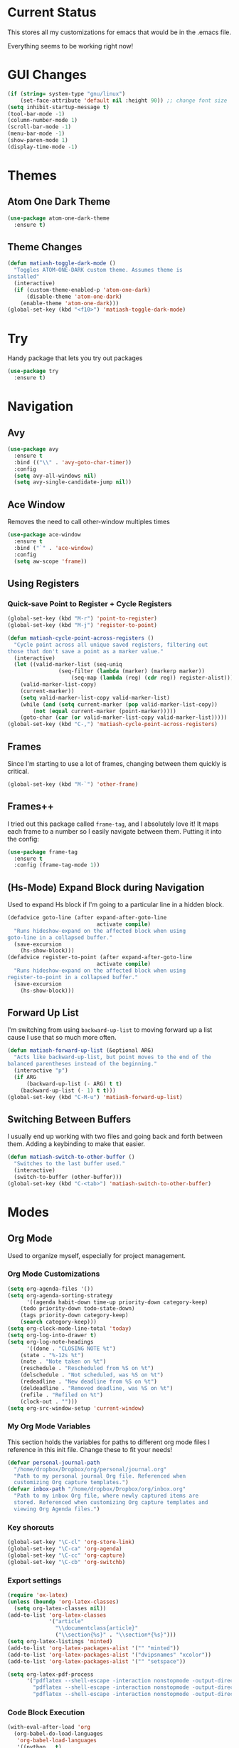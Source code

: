 * Current Status
This stores all my customizations for emacs that would be in the
.emacs file.

Everything seems to be working right now!
* GUI Changes
#+BEGIN_SRC emacs-lisp
(if (string= system-type "gnu/linux")
    (set-face-attribute 'default nil :height 90)) ;; change font size
(setq inhibit-startup-message t)
(tool-bar-mode -1)
(column-number-mode 1)
(scroll-bar-mode -1)
(menu-bar-mode -1)
(show-paren-mode 1)
(display-time-mode -1)
#+END_SRC
* Themes
** Atom One Dark Theme
#+BEGIN_SRC emacs-lisp
(use-package atom-one-dark-theme
  :ensure t)
#+END_SRC
** Theme Changes
 #+BEGIN_SRC emacs-lisp
(defun matiash-toggle-dark-mode ()
  "Toggles ATOM-ONE-DARK custom theme. Assumes theme is
installed"
  (interactive)
  (if (custom-theme-enabled-p 'atom-one-dark)
      (disable-theme 'atom-one-dark)
    (enable-theme 'atom-one-dark)))
(global-set-key (kbd "<f10>") 'matiash-toggle-dark-mode)
 #+END_SRC
* Try
Handy package that lets you try out packages
#+BEGIN_SRC emacs-lisp
(use-package try
  :ensure t)
#+END_SRC
* Navigation
** Avy
#+BEGIN_SRC emacs-lisp
(use-package avy
  :ensure t
  :bind (("\\" . 'avy-goto-char-timer))
  :config
  (setq avy-all-windows nil)
  (setq avy-single-candidate-jump nil))
#+END_SRC
** Ace Window
Removes the need to call other-window multiples times
#+BEGIN_SRC emacs-lisp
(use-package ace-window
  :ensure t
  :bind ("`" . 'ace-window)
  :config
  (setq aw-scope 'frame))
#+END_SRC
** Using Registers
*** Quick-save Point to Register + Cycle Registers
#+BEGIN_SRC emacs-lisp
(global-set-key (kbd "M-r") 'point-to-register)
(global-set-key (kbd "M-j") 'register-to-point)

(defun matiash-cycle-point-across-registers ()
  "Cycle point across all unique saved registers, filtering out
those that don't save a point as a marker value."
  (interactive)
  (let ((valid-marker-list (seq-uniq
			    (seq-filter (lambda (marker) (markerp marker))
					(seq-map (lambda (reg) (cdr reg)) register-alist))))
	(valid-marker-list-copy)
	(current-marker))
    (setq valid-marker-list-copy valid-marker-list)
    (while (and (setq current-marker (pop valid-marker-list-copy))
		(not (equal current-marker (point-marker)))))
    (goto-char (car (or valid-marker-list-copy valid-marker-list)))))
(global-set-key (kbd "C-,") 'matiash-cycle-point-across-registers)
#+END_SRC
** Frames
Since I'm starting to use a lot of frames, changing between them
quickly is critical.
#+BEGIN_SRC emacs-lisp
(global-set-key (kbd "M-`") 'other-frame)
#+END_SRC
** Frames++
I tried out this package called =frame-tag=, and I absolutely love it!
It maps each frame to a number so I easily navigate between
them. Putting it into the config:
#+BEGIN_SRC emacs-lisp
(use-package frame-tag
  :ensure t
  :config (frame-tag-mode 1))
#+END_SRC
** (Hs-Mode) Expand Block during Navigation
Used to expand Hs block if I'm going to a particular line in a hidden
block.
#+BEGIN_SRC emacs-lisp
(defadvice goto-line (after expand-after-goto-line
                            activate compile)
  "Runs hideshow-expand on the affected block when using
goto-line in a collapsed buffer."
  (save-excursion
    (hs-show-block)))
(defadvice register-to-point (after expand-after-goto-line
                            activate compile)
  "Runs hideshow-expand on the affected block when using
register-to-point in a collapsed buffer."
  (save-excursion
    (hs-show-block)))
#+END_SRC
** Forward Up List
I'm switching from using =backward-up-list= to moving forward up a
list cause I use that so much more often.
#+BEGIN_SRC emacs-lisp
(defun matiash-forward-up-list (&optional ARG)
  "Acts like backward-up-list, but point moves to the end of the
balanced parentheses instead of the beginning."
  (interactive "p")
  (if ARG
      (backward-up-list (- ARG) t t)
    (backward-up-list (- 1) t t)))
(global-set-key (kbd "C-M-u") 'matiash-forward-up-list)
#+END_SRC

** Switching Between Buffers
I usually end up working with two files and going back and forth
between them. Adding a keybinding to make that easier.
#+BEGIN_SRC emacs-lisp
(defun matiash-switch-to-other-buffer ()
  "Switches to the last buffer used."
  (interactive)
  (switch-to-buffer (other-buffer)))
(global-set-key (kbd "C-<tab>") 'matiash-switch-to-other-buffer)
#+END_SRC
* Modes
** Org Mode
Used to organize myself, especially for project management.
*** Org Mode Customizations
#+BEGIN_SRC emacs-lisp
(setq org-agenda-files '())
(setq org-agenda-sorting-strategy
      '((agenda habit-down time-up priority-down category-keep)
	(todo priority-down todo-state-down)
	(tags priority-down category-keep)
	(search category-keep)))
(setq org-clock-mode-line-total 'today)
(setq org-log-into-drawer t)
(setq org-log-note-headings
      '((done . "CLOSING NOTE %t")
	(state . "%-12s %t")
	(note . "Note taken on %t")
	(reschedule . "Rescheduled from %S on %t")
	(delschedule . "Not scheduled, was %S on %t")
	(redeadline . "New deadline from %S on %t")
	(deldeadline . "Removed deadline, was %S on %t")
	(refile . "Refiled on %t")
	(clock-out . "")))
(setq org-src-window-setup 'current-window)
#+END_SRC
*** My Org Mode Variables
This section holds the variables for paths to different org mode files
I reference in this init file. Change these to fit your needs!
#+BEGIN_SRC emacs-lisp
(defvar personal-journal-path
  "/home/dropbox/Dropbox/org/personal/journal.org"
  "Path to my personal journal Org file. Referenced when
  customizing Org capture templates.")
(defvar inbox-path "/home/dropbox/Dropbox/org/inbox.org"
  "Path to my inbox Org file, where newly captured items are
  stored. Referenced when customizing Org capture templates and
  viewing Org Agenda files.")
#+END_SRC
*** Key shorcuts
 #+BEGIN_SRC emacs-lisp
(global-set-key "\C-cl" 'org-store-link)
(global-set-key "\C-ca" 'org-agenda)
(global-set-key "\C-cc" 'org-capture)
(global-set-key "\C-cb" 'org-switchb)
 #+END_SRC
*** Export settings
#+BEGIN_SRC emacs-lisp
(require 'ox-latex)
(unless (boundp 'org-latex-classes)
  (setq org-latex-classes nil))
(add-to-list 'org-latex-classes
             '("article"
               "\\documentclass{article}"
               ("\\section{%s}" . "\\section*{%s}")))
(setq org-latex-listings 'minted)
(add-to-list 'org-latex-packages-alist '("" "minted"))
(add-to-list 'org-latex-packages-alist '("dvipsnames" "xcolor"))
(add-to-list 'org-latex-packages-alist '("" "setspace"))

(setq org-latex-pdf-process
      '("pdflatex --shell-escape -interaction nonstopmode -output-directory %o %f"
        "pdflatex --shell-escape -interaction nonstopmode -output-directory %o %f"
        "pdflatex --shell-escape -interaction nonstopmode -output-directory %o %f"))
#+END_SRC
*** Code Block Execution
#+BEGIN_SRC emacs-lisp
(with-eval-after-load 'org
  (org-babel-do-load-languages
   'org-babel-load-languages
   '((python . t)
     (C . t)
     (shell .t)))
  )

(setq org-src-fontify-natively t
    org-src-preserve-indentation t
    org-src-tab-acts-natively t
    org-confirm-babel-evaluate nil)
#+END_SRC
*** Org Capture Templates
Used to capture ideas and things to do. Right now I'm in the middle of
implementing a workflow, so this will be edited soon enough.
#+BEGIN_SRC emacs-lisp
(defun matiash-get-entry-format () ""
       (format "%-13s" "\"TODO\""))
(setq org-capture-templates
      '(("p" "Personal Journal" entry (file+datetree personal-journal-path)
	 "* [%<%I:%M%p>] %?\n\n")
        ("e" "Entry" entry (file+headline inbox-path "Inbox")
         "* TODO %?\n:LOGBOOK:\n- %(matiash-get-entry-format)%U\n:END:\n")))
#+END_SRC
*** Org Journal Workflow
These customizations are used to implement the workflow of using
journal Org files to house progress and todo's on projects.
#+BEGIN_SRC emacs-lisp
(defun matiash-org-keywords ()
  "Parse the buffer and return a cons list of (property . value)
from lines like: #+PROPERTY: value"
  (org-element-map (org-element-parse-buffer 'element) 'keyword
    (lambda (keyword) (cons (org-element-property :key keyword)
                            (org-element-property :value keyword)))))
(defun matiash-org-keyword (KEYWORD)
  "Get the value of a KEYWORD in the form of #+KEYWORD: value"
  (cdr (assoc KEYWORD (matiash-org-keywords))))

(defun matiash-is-journal-file ()
  "Determines if the current file is a 'journal file'. This is an
Org file that just has a datetree with a particular format that
fits my workflow. In the journal file, I can add journal entries
that get added to the right date in the datetree with a timestamp
automatically (functions shown below). All journal files contain
the property #+JOURNAL_FILE set to t, like so: #+JOURNAL_FILE: t"
  (equal "t" (matiash-org-keyword "JOURNAL_FILE")))

(defun matiash-add-journal-entry ()
  "Assumes point is in an org buffer. Adds a journal entry with
the timestamp under the current day in the datetree, adding a
heading for the current day if necessary. Point is moved to the
right of timestamp."
  (interactive)
  (save-restriction
    (widen)                             ;in case current buffer is narrowed
    (if (not (matiash-is-journal-file))
        (error "File does not contain #+JOURNAL_FILE set to t")
      (funcall #'org-datetree-find-date-create
	       (calendar-gregorian-from-absolute (org-today)))
      (org-narrow-to-subtree)
      (end-of-buffer)
      (org-return)                          ;addresses one line heading
      (delete-blank-lines)                  ;that gets cut otherwise
      (org-insert-heading 4 t)              ;t to move after prev heading
      (insert (format-time-string "[%I:%M%p] " (current-time)))
      (message "Done"))))

(defun matiash-add-todo-entry ()
  "Assumes point is in an org buffer. Adds a todo entry with a
logbook drawer including the time the todo entry was
created. Adds the heading under the current day in the
datetree,creating a heading for the current day if
necessary. Point is set to right after TODO entry."
  (interactive)
  (save-restriction
    (widen)                             ;in case current buffer is narrowed
    (if (not (matiash-is-journal-file))
        (error "File does not contain #+JOURNAL_FILE set to t")
      (funcall #'org-datetree-find-date-create
	       (calendar-gregorian-from-absolute (org-today)))
      (org-narrow-to-subtree)
      (end-of-buffer)
      (org-return)                          ;addresses one line heading
      (delete-blank-lines)                  ;that gets cut otherwise
      (org-insert-heading 4 t)              ;t to move after prev heading
      (insert (format "TODO \n   :LOGBOOK:\n   - %s%s\n   :END:\n"
		      (matiash-get-entry-format)
		      (format-time-string
		       (org-time-stamp-format (current-time) t)
		       (current-time))))
      (end-of-buffer)
      (org-previous-visible-heading 1)
      (org-cycle)
      (org-end-of-line)
      (message "Done"))))
#+END_SRC
*** Org Clocking
Useful to see how much time I'm spending on a project
#+BEGIN_SRC emacs-lisp
(global-set-key (kbd "C-c C-x TAB") 'org-clock-in)
(global-set-key (kbd "C-c C-x C-o") 'org-clock-out)
#+END_SRC
*** Org TODO Keywords
Works with workflow system I'm implementing.
#+BEGIN_SRC emacs-lisp
(setq org-todo-keywords
      '((sequence "TODO(t!)" "WAITING(a@)" "NEXT(n!)" "WORKING(w!)" "|" "DONE(d!)" "CANCELLED(c@)")
	(sequence "NOTE(o)")))
(setq org-todo-keyword-faces
      '(("ENTRY" . "brown")
        ("TODO" . org-warning)
        ("NOTE" . "purple")
        ("NEXT" . "blue")
        ("WORKING" . "black")
        ("WAITING" . "orange")
        ("CANCELLED" . org-warning)))
#+END_SRC
*** Org TODO Refiling
Working with implemented workflow to refile a TODO from inbox to an
open org buffer and move it to the current day in the datetree.
#+BEGIN_SRC emacs-lisp
(defun +org/opened-buffer-files ()
  "Return the list of files currently opened in emacs"
  (interactive)
  (delq nil
        (mapcar (lambda (x)
                  (if (and (buffer-file-name x)
                           (string-match "\\.org$"
                                         (buffer-file-name x)))
                      (buffer-file-name x)))
                (buffer-list))))

(defun matiash-move-subtree-to-current-day ()
  ""
  (org-cycle)
  (org-copy-subtree 1 t)
  (funcall #'org-datetree-find-date-create
	   ;; Current date, possibly corrected for late night
	   ;; workers.
	   (calendar-gregorian-from-absolute (org-today)))
  (org-narrow-to-subtree)
  (end-of-buffer)
  (org-return)                          ;addresses one line heading
  (delete-blank-lines)                  ;that gets cut otherwise
  (org-paste-subtree 4)
  (widen))
#+END_SRC
*** Org Agenda View Customizations
I ended up creating an agenda view that shows the current day todos
plus unscheduled ones. Skip function found at [[https://github.com/mwfogleman/.emacs.d/blob/master/michael.org][this guy's emacs config]].
#+BEGIN_SRC emacs-lisp
(setq org-agenda-custom-commands
      '(("d" "Day Agenda with Current-day and Unscheduled TODOs"
	 ((agenda #1="" ((org-agenda-span 1)
			 (org-agenda-skip-function
			  '(org-agenda-skip-entry-if 'todo
						     '("DONE"
						       "CANCELLED"
						       "NOTE")))))
	  (todo #1# ((org-agenda-overriding-header "\nUnscheduled TODO")
                     (org-agenda-skip-function
		      '(org-agenda-skip-entry-if 'scheduled 'todo
						 '("DONE"
						   "CANCELLED"
						   "NOTE")))))))
	("b" "Buffer summary"
	 ((todo "" ((org-agenda-files '(inbox-path))))))))
#+END_SRC
*** Org Journal Default Visibility
Used to see journals from workflow better, showing every day entry in
the datetree by default.
#+BEGIN_SRC emacs-lisp
(defun load-journal-visibility ()
  ""
  (if (matiash-is-journal-file)
      (org-shifttab 3)
    nil))
#+END_SRC
*** Org Workflow Variables
#+BEGIN_SRC emacs-lisp
(setq org-refile-targets '((+org/opened-buffer-files :level . 0)))
(setq org-refile-use-outline-path 'file)
(add-hook 'org-after-refile-insert-hook 'matiash-move-subtree-to-current-day)
(add-hook 'org-mode-hook 'load-journal-visibility)
(setq org-agenda-window-setup 'current-window)
#+END_SRC    
*** Org Workflow Shortcuts
**** Jump to Inbox
This function makes use of a hardcoded file name - put this in a
variable instead.
#+BEGIN_SRC emacs-lisp
(defun matiash-jump-to-inbox ()
  "Jump to the agenda view for inbox, where Org captured events
get stored."
  (interactive)
  (org-agenda nil "b"))
(global-set-key (kbd "s-i") 'matiash-jump-to-inbox)
#+END_SRC
**** Jump to Org Agenda + TODO
#+BEGIN_SRC emacs-lisp
(defun matiash-activate-agenda-todo ()
  "Jump to org agenda and todo interactive system"
  (interactive)
  (org-agenda nil "d" 'buffer))
(global-set-key (kbd "s-a") 'matiash-activate-agenda-todo)
#+END_SRC
**** Create a journal entry
#+BEGIN_SRC emacs-lisp
(global-set-key (kbd "s-j") 'matiash-add-journal-entry)
#+END_SRC
**** Create a todo entry
#+BEGIN_SRC emacs-lisp
(global-set-key (kbd "s-t") 'matiash-add-todo-entry)
#+END_SRC
*** Remove Agenda Cycle Keybinding
#+BEGIN_SRC emacs-lisp
(defun matiash-unmap-agenda-cycle () ""
       (define-key org-mode-map (kbd "C-,") nil))
(add-hook 'org-mode-hook 'matiash-unmap-agenda-cycle)
#+END_SRC
*** Refile when state changed to WORKING
I want to refile the todo item when I change its state to WORKING.

This is just for refiling a todo when I'm in a workflow journal and am
changing to the WORKING state. Note that the =org-add-log-setup= is
taken from the =org-todo= source code and assumes that I want to
record the time of state change when switching to the WORKING state.

=org-agenda-redo-all= is called to refresh the agenda to see that the
todo was changed to WORKING in the agenda view, since I usually change
the todo status in the agenda view.

#+BEGIN_SRC emacs-lisp
(defun matiash-refile-working-state ()
  "Customization to refile a task when it gets set to the WORKING
state. This allows for easier viewing of the items that were most
recently worked on. Item gets refiled to the end of the subtree
for the current day in the journal file."
  (if (and (matiash-is-journal-file)
	   (equal "WORKING" org-state))
      (progn (matiash-move-subtree-to-current-day)
	     (org-add-log-setup 'state org-state nil 'time)
	     (org-agenda-redo-all t))))
(add-hook 'org-after-todo-state-change-hook 'matiash-refile-working-state)
#+END_SRC
*** Remove Org Force Cycle Keybinding
This is done to allow for a shortcut that will switch buffers quickly.
#+BEGIN_SRC emacs-lisp
(defun matiash-unmap-org-force-cycle () ""
       (define-key org-mode-map (kbd "C-<tab>") nil))
(add-hook 'org-mode-hook 'matiash-unmap-org-force-cycle)
#+END_SRC
*** AutoFill mode when in Org Mode
Here I'll set auto fill mode on to a total of 70 characters. Makes
filling out Org files in general cleaner and easier to read.
#+BEGIN_SRC emacs-lisp
(defun matiash-set-org-fill-column ()
  "Sets 'fill-column' to 70"
  (setq fill-column 70))
(add-hook 'org-mode-hook 'auto-fill-mode)
(add-hook 'org-mode-hook 'matiash-set-org-fill-column)
#+END_SRC
** Flycheck Mode
I have this turned off right now - I should check it out more
#+BEGIN_SRC emacs-lisp
(use-package flycheck
  :ensure t)
#+END_SRC
** Ido Mode
*** Enable
#+BEGIN_SRC emacs-lisp
(use-package ido
  :config
  (setq ido-default-buffer-method 'selected-window)
  (setq ido-default-file-method 'selected-window)
  (ido-mode 1))
#+END_SRC

*** View File Ido
Make searching through buffers and finding files easier
#+BEGIN_SRC emacs-lisp
(defun matiash-view-file-ido ()
  "Runs the view-file function, but with the power of Ido."
  (interactive)
  (view-file (buffer-file-name (ido-find-file))))
(global-set-key (kbd "C-x C-r") 'matiash-view-file-ido)
#+END_SRC
** Electric Indent Mode
I'm trying to replace RET with C-j to remove some of the burden on my
right pinky, which feels the most pain when I type on Emacs for a
while. Setting this mode off allows automatic indenting whenever I
press C-j.
#+BEGIN_SRC emacs-lisp
(electric-indent-mode -1)
#+END_SRC
** Subword Mode
Excellent when I'm in Java or anything with camel case strings. Allows
for movement across subwords.
#+BEGIN_SRC emacs-lisp
(global-set-key (kbd "C-c C-w") 'subword-mode)
#+END_SRC
** View Mode
Mode to view files. I'm customizing this mode to help me efficiently
look through source code. I'm currently trying out narrowing code,
widening code, easily highlighting function definitions with ".", and
cloning code into an indirect buffer.
#+BEGIN_SRC emacs-lisp
(defun view-mode-add-custom-keybindings ()
  "Add my preferred keybindings for make view-mode easier to navigate"
  (hs-minor-mode 1)
  (define-key view-mode-map (kbd "\\") 'avy-goto-char-timer)
  (define-key view-mode-map (kbd "g") 'goto-line)
  (define-key view-mode-map (kbd "r") 'point-to-register)
  (define-key view-mode-map (kbd "j") 'register-to-point)
  (define-key view-mode-map (kbd "TAB") 'hs-toggle-hiding)
  (define-key view-mode-map (kbd "i") 'clone-indirect-buffer))
(add-hook 'view-mode-hook 'view-mode-add-custom-keybindings)
(global-set-key (kbd "C-x C-v") 'view-mode)
#+END_SRC
* Searching
** Ag
Uses the silver searcher shell program to search quickly. Good for
finding references of strings in many files.
#+BEGIN_SRC emacs-lisp
(use-package ag
  :ensure t
  :config
  (setq ag-reuse-buffers t)
  (setq ag-reuse-window t))
#+END_SRC
* Buffer Management
** Saving Buffer
Easily the most used key I use. Small tweak but huge payoff.
#+BEGIN_SRC emacs-lisp
(global-set-key (kbd "<menu>") 'save-buffer)
#+END_SRC  
** Global Auto Revert Mode
Turning on auto revert buffer and removing the confirmation message
#+BEGIN_SRC emacs-lisp
(global-auto-revert-mode t)
(setq auto-revert-verbose nil)
#+END_SRC
** Ibuffer
*** Shortcuts
#+BEGIN_SRC emacs-lisp
(global-set-key (kbd "C-x C-b") 'ibuffer)
#+END_SRC
*** Customization
#+BEGIN_SRC emacs-lisp
(setq ibuffer-show-empty-filter-groups nil)
(add-hook 'ibuffer-mode-hook
	  '(lambda ()
	     (ibuffer-auto-mode 1)
	     (ibuffer-switch-to-saved-filter-groups "home")))
(setq ibuffer-saved-filter-groups
      '(("home"
	 ("emacs-config" (or (filename . ".emacs.d")
			     (filename . ".emacs")))
	 ("Org" (or (mode . org-mode)
		    (filename . "OrgMode")))
         ("code" (or (mode . c++-mode)
                     (mode . c-mode)
                     (mode . python-mode)
                     (mode . java-mode)
                     (mode . latex-mode)))
	 ("Emacs Buffers" (or (name . "\*Help\*")
                              (name . "\*Apropos\*")
                              (name . "\*info\*")
                              (name . "\*scratch\*")
                              (name . "\*Messages\*")
                              (name . "\*Occur\*")
                              (name . "\**\*"))))))
#+END_SRC
** Revert Buffer
#+BEGIN_SRC emacs-lisp
(global-set-key (kbd "<f5>") 'revert-buffer)
#+END_SRC
** Delete Buffer
Quick way to delete the current buffer
#+BEGIN_SRC emacs-lisp
(global-set-key (kbd "<delete>") 'kill-current-buffer)
(global-set-key (kbd "<deletechar>") 'kill-current-buffer) ; for Mac
#+END_SRC
* Window Management
** Zoom into and out of window - Single Frame
This is a handy function to expand and compress a buffer momentarily
#+BEGIN_SRC emacs-lisp
(defun matiash-toggle-zoom ()
  "'Zooms' into window and out, restoring the original window
configuration for the frame."
  (interactive)
  (if (= 1 (length (window-list)))
      (jump-to-register '_)
    (progn
      (window-configuration-to-register '_)
      (delete-other-windows)
      )))
(global-set-key (kbd "C-x 5 z") 'matiash-toggle-zoom)
#+END_SRC
** Delete Window
Quick way to delete the current window
#+BEGIN_SRC emacs-lisp
(global-set-key (kbd "C-<delete>") 'delete-window)
#+END_SRC
* Frame Management
** Compile Frame
Compile the code in another frame. Handy when resolving bugs.
#+BEGIN_SRC emacs-lisp
(defun matiash-compile-mode ()
  "Create a new frame with the selected buffer alongside the compile buffer."
  (interactive)
  (select-frame (make-frame))
  (compile (compilation-read-command compile-command)))
(global-set-key (kbd "C-x 5 c") 'matiash-compile-mode)
(global-set-key (kbd "<f6>") 'matiash-compile-mode)
#+END_SRC
** GDB Frame
Run GDB on another frame. Helpful to debug.
#+BEGIN_SRC emacs-lisp
(defun matiash-gdb-mode ()
  "Create a new frame with the selected buffer alongside the compile buffer."
  (interactive)
  (select-frame (make-frame))
  (split-window-below)
  (gdb (gud-query-cmdline 'gdb)))
(global-set-key (kbd "C-x 5 d") 'matiash-gdb-mode)
(global-set-key (kbd "<f7>") 'matiash-gdb-mode)
#+END_SRC
** Ag Frame
Display silver searcher in another frame.
#+BEGIN_SRC emacs-lisp
(defun matiash-code-search-mode ()
  "Create a new frame with the selected buffer alongside the ag
search results buffer."
  (interactive)
  (select-frame (make-frame))
  (ag (ag/read-from-minibuffer "Search string") (read-directory-name "Directory: ")))
(global-set-key (kbd "C-x 5 s") 'matiash-code-search-mode)
(global-set-key (kbd "<f8>") 'matiash-code-search-mode)
#+END_SRC
** Shell Mode
Create a new frame with the shell. Figure out if you want to change
this eshell or not.
#+BEGIN_SRC emacs-lisp
(defun matiash-open-shell-mode ()
  "Create a new frame with just the shell."
  (interactive)
  (select-frame (make-frame))
  (shell)
  (delete-other-windows))
(global-set-key (kbd "C-x 5 h") 'matiash-open-shell-mode)
(global-set-key (kbd "<f5>") 'matiash-open-shell-mode)
#+END_SRC
** Region to New Frame
Creates a function that will copy a region and put it in a new frame
on a scratch buffer.
#+BEGIN_SRC emacs-lisp
(defun matiash-copy-region-to-new-frame ()
  "Assumes a region is selected. Creates a variable size frame
with a copy of the text from the region."
  (interactive)
  (let ((original-frame (selected-frame))
        (frame (make-frame))
        (line-count (count-lines (region-beginning) (region-end)))
        (buffer (generate-new-buffer 
                 (generate-new-buffer-name "untitled"))))
    (kill-ring-save (region-beginning) (region-end))
    (select-frame frame)
    (switch-to-buffer buffer)
    (yank)
    (beginning-of-buffer)
    (fit-frame-to-buffer frame line-count line-count 80 80)
    (select-frame original-frame)))
(global-set-key (kbd "C-x 5 r") 'matiash-copy-region-to-new-frame)
(global-set-key (kbd "<f9>") 'matiash-copy-region-to-new-frame)
#+END_SRC   
** Delete Frame
Quick way to delete current frame
#+BEGIN_SRC emacs-lisp
(global-set-key (kbd "M-<delete>") 'delete-frame)
#+END_SRC
* Dired
Powerful package to navigate between files and perform operations on
files.
#+BEGIN_SRC emacs-lisp
(define-key dired-mode-map (kbd "j") 'ido-find-file)
(define-key dired-mode-map (kbd "l") 'dired-up-directory)
(add-hook 'dired-mode-hook 'dired-hide-details-mode)
(global-set-key (kbd "C-x C-j") 'dired-jump)
#+END_SRC
* Coding
** C/C++
*** C++ Modern Syntax highlighting
#+BEGIN_SRC emacs-lisp
(use-package modern-cpp-font-lock
  :ensure t
  :config
  (modern-c++-font-lock-global-mode t))
#+END_SRC
*** Basic Offset
Setting that to 2, at least for my current job.
#+BEGIN_SRC emacs-lisp
(setq-default c-basic-offset 2)
#+END_SRC
** Compile
*** Shortcuts
#+BEGIN_SRC emacs-lisp
(global-set-key (kbd "<f6>") 'compile)
#+END_SRC
*** Compile Variables
#+BEGIN_SRC emacs-lisp
(setq compilation-always-kill t)
(setq compilation-scroll-output 'first-error)
#+END_SRC
** GDB
#+BEGIN_SRC emacs-lisp
(setq gdb-many-windows t)
#+END_SRC
* TRAMP
** Verbose
#+BEGIN_SRC emacs-lisp
(require 'tramp)
(setq tramp-verbose 1)
;; (setq tramp-verbose 6)
(setq password-cache-expiry nil)
(setq tramp-terminal-type "dumb")
#+END_SRC
* Shell
Some shell configurations.
#+BEGIN_SRC emacs-lisp
(add-hook 'shell-mode-hook
          (lambda ()
            (define-key shell-mode-map
              (kbd "<delete>") 'kill-current-buffer)))
#+END_SRC
* Eshell
** Eshell Variables
#+BEGIN_SRC emacs-lisp
(setq eshell-destroy-buffer-when-process-dies t)
(setq eshell-history-size 1000000)
#+END_SRC
* PDF View
Used to view PDF's
#+BEGIN_SRC emacs-lisp
(use-package pdf-tools
  :ensure t
  :config
  (pdf-tools-install))

(use-package org-pdfview
  :ensure t)
#+END_SRC
* Cycling through Errors/Results
I use these commands a lot when cycling through code errors or search
results.
#+BEGIN_SRC emacs-lisp
(global-set-key (kbd "C-`") 'next-error)
(global-set-key (kbd "C-M-`") 'previous-error)
#+END_SRC
* Insert / Delete Text
** Delete Sexp
Sets C-M-Backspace to remove a string expression. Note this key
usually gets caught by the underlying operating system, so be sure to
remove that shortcut before using this keybinding.
#+BEGIN_SRC emacs-lisp
(global-set-key [C-M-backspace] 'backward-kill-sexp)
#+END_SRC
** Custom Open Line (Electric Indent Mode)
#+BEGIN_SRC emacs-lisp
(defun matiash-open-line()
  "Aims to create a new line below point yet keep point
indented."
  (interactive)
  (save-excursion 
    (electric-newline-and-maybe-indent)))
(global-set-key (kbd "C-o") 'matiash-open-line)
#+END_SRC
** Insert Balanced Chars
Really helpful when writing in a programming language, but also just
writing strings in general.
#+BEGIN_SRC emacs-lisp
(defun matiash-insert-braces (&optional arg)
  "Insert pair of balanced braces. Places point between them."
  (interactive "P")
  (insert-pair arg ?\{ ?\}))
(global-set-key (kbd "C-{") 'matiash-insert-braces)

(defun matiash-insert-brackets (&optional arg)
  "Insert pair of balanced brackets. Places point between them."
  (interactive "P")
  (insert-pair arg ?\[ ?\]))
(global-set-key (kbd "M-[") 'matiash-insert-brackets)

(defun matiash-insert-quotes (&optional arg)
  "Insert pair of balanced quotes. Places point between them."
  (interactive "P")
  (insert-pair arg ?\" ?\"))
(global-set-key (kbd "M-\"") 'matiash-insert-quotes)

(defun matiash-insert-single-quotes (&optional arg)
  "Insert pair of balanced single quotes. Places point between
them."
  (interactive "P")
  (insert-pair arg ?\' ?\'))
(global-set-key (kbd "M-\'") 'matiash-insert-single-quotes)

(defun matiash-insert-balanced-equals (&optional arg)
  "Insert pair of balanced equals signs. Places point between
them."
  (interactive "P")
  (insert-pair arg ?\= ?\=))
(global-set-key (kbd "C-=") 'matiash-insert-balanced-equals)
#+END_SRC
** Balanced Chars Remove Extra Space
Usually I can add the space myself after inserting a pair of balanced
chars, so let's turn this off.
#+BEGIN_SRC emacs-lisp
(setq parens-require-spaces nil)
#+END_SRC
** New Delete Keybindings
I'm keeping the backspace keybindings as is, but I'm going to try out
these new keybindings for deleting text too.
#+BEGIN_SRC emacs-lisp
(global-set-key (kbd "C-/") 'delete-backward-char)
(global-set-key (kbd "M-/") 'backward-kill-word)
#+END_SRC
** Change Undo keybinding
This one is going to be hard to get used to, but I just hope I don't
undo that much.
#+BEGIN_SRC emacs-lisp
(global-set-key (kbd "C-M-/") 'undo)
#+END_SRC
* Web
** Firefox
This is my main browser, so I'll make it such:
#+BEGIN_SRC emacs-lisp
(setq browse-url-generic-program "firefox")
#+END_SRC
** EWW
Trying to use this more!
#+BEGIN_SRC emacs-lisp
(add-hook 'eww-mode-hook
          (lambda ()
            (local-set-key "c" 'avy-goto-char)))
#+END_SRC
** URLs
*** Browsing URLs
#+BEGIN_SRC emacs-lisp
(global-set-key (kbd "C-c u") 'browse-url-at-point)   
#+END_SRC   
*** Goto Address Mode
This mode is very handy since it highlights links. Sometimes link
appear in shell output or in version control logs, so I'll enable that
mode in those places.
#+BEGIN_SRC emacs-lisp
(add-hook 'shell-mode-hook 'goto-address-mode)
(add-hook 'eshell-mode-hook 'goto-address-mode)
(add-hook 'log-view-mode-hook 'goto-address-mode)
#+END_SRC
* Counsel
This would be good to setup
#+BEGIN_SRC emacs-lisp
(use-package counsel
  :ensure t)
#+END_SRC
* Ivy
Hate to see it, but I should use it!
#+BEGIN_SRC emacs-lisp
(use-package ivy
  :ensure t
  :init)
#+END_SRC
* Misc
** Fill Column
Now set to 80 since that's what most people allow on lines
#+BEGIN_SRC emacs-lisp
(setq-default fill-column 80)
#+END_SRC
** Narrow Region
#+BEGIN_SRC emacs-lisp
(put 'narrow-to-region 'disabled nil)
#+END_SRC
** Prompt Change
Turn all prompts from yes-or-no to y-or-n
#+BEGIN_SRC emacs-lisp
(fset 'yes-or-no-p 'y-or-n-p)
#+END_SRC
** Kill Emacs With Prompt
Prevents from closing Emacs accidentally.
#+BEGIN_SRC emacs-lisp
(setq confirm-kill-emacs 'y-or-n-p)
#+END_SRC
** Ignore Bell
#+BEGIN_SRC emacs-lisp   
(setq ring-bell-function 'ignore)
#+END_SRC
** Indentation
#+BEGIN_SRC emacs-lisp
(setq-default indent-tabs-mode nil)
#+END_SRC
